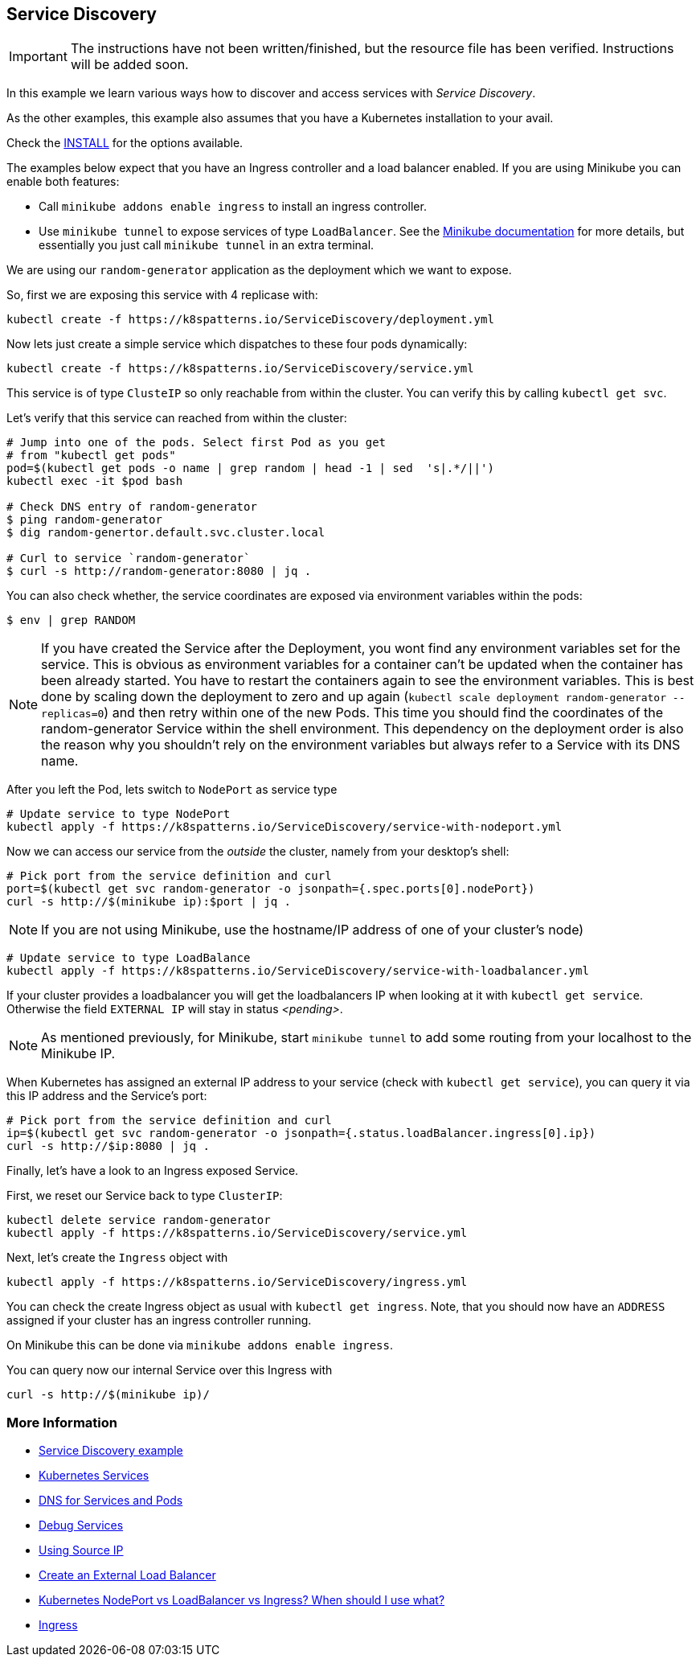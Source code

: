 == Service Discovery

IMPORTANT: The instructions have not been written/finished, but the resource file has been verified. Instructions will be added soon.


In this example we learn various ways how to discover and access services with _Service Discovery_.

As the other examples, this example also assumes that you have a Kubernetes installation to your avail.

Check the link:../../INSTALL.adoc[INSTALL] for the options available.

The examples below expect that you have an Ingress controller and a load balancer enabled.
If you are using Minikube you can enable both features:

* Call `minikube addons enable ingress` to install an ingress controller.
* Use `minikube tunnel` to expose services of type `LoadBalancer`. See the https://github.com/kubernetes/minikube/blob/master/docs/networking.md#loadbalancer-emulation-minikube-tunnel[Minikube documentation] for more details, but essentially you just call `minikube tunnel` in an extra terminal.

We are using our `random-generator` application as the deployment which we want to expose.

So, first we are exposing this service with 4 replicase with:

[source, bash]
----
kubectl create -f https://k8spatterns.io/ServiceDiscovery/deployment.yml
----

Now lets just create a simple service which dispatches to these four pods dynamically:

[source, bash]
----
kubectl create -f https://k8spatterns.io/ServiceDiscovery/service.yml
----

This service is of type `ClusteIP` so only reachable from within the cluster.
You can verify this by calling `kubectl get svc`.

Let's verify that this service can reached from within the cluster:

[source, bash]
----
# Jump into one of the pods. Select first Pod as you get
# from "kubectl get pods"
pod=$(kubectl get pods -o name | grep random | head -1 | sed  's|.*/||')
kubectl exec -it $pod bash

# Check DNS entry of random-generator
$ ping random-generator
$ dig random-genertor.default.svc.cluster.local

# Curl to service `random-generator`
$ curl -s http://random-generator:8080 | jq .
----

You can also check whether, the service coordinates are exposed via environment variables within the pods:

[source, bash]
----
$ env | grep RANDOM
----

NOTE: If you have created the Service after the Deployment, you wont find any environment variables set for the service. This is obvious as environment variables for a container can't be updated when the container has been already started. You have to restart the containers again to see the environment variables. This is best done by scaling down the deployment to zero and up again (`kubectl scale deployment random-generator --replicas=0`) and then retry within one of the new Pods. This time you should find the coordinates of the random-generator Service within the shell environment. This dependency on the deployment order is also the reason why you shouldn't rely on the environment variables but always refer to a Service with its DNS name.

After you left the Pod, lets switch to `NodePort` as service type

[source, bash]
----
# Update service to type NodePort
kubectl apply -f https://k8spatterns.io/ServiceDiscovery/service-with-nodeport.yml
----

Now we can access our service from the _outside_ the cluster, namely from your desktop's shell:

[source, bash]
----
# Pick port from the service definition and curl
port=$(kubectl get svc random-generator -o jsonpath={.spec.ports[0].nodePort})
curl -s http://$(minikube ip):$port | jq .
----

NOTE: If you are not using Minikube, use the hostname/IP address of one of your cluster's node)

[source, bash]
----
# Update service to type LoadBalance
kubectl apply -f https://k8spatterns.io/ServiceDiscovery/service-with-loadbalancer.yml
----

If your cluster provides a loadbalancer you will get the loadbalancers IP when looking at it with `kubectl get service`. Otherwise the field `EXTERNAL IP` will stay in status _<pending>_.

NOTE: As mentioned previously, for Minikube, start `minikube tunnel` to add some routing from your localhost to the Minikube IP.

When Kubernetes has assigned an external IP address to your service (check with `kubectl get service`), you can query it via this IP address and the Service's port:

[source, bash]
----
# Pick port from the service definition and curl
ip=$(kubectl get svc random-generator -o jsonpath={.status.loadBalancer.ingress[0].ip})
curl -s http://$ip:8080 | jq .
----

Finally, let's have a look to an Ingress exposed Service.

First, we reset our Service back to type `ClusterIP`:

[source, bash]
----
kubectl delete service random-generator
kubectl apply -f https://k8spatterns.io/ServiceDiscovery/service.yml
----

Next, let's create the `Ingress` object with

[source, bash]
----
kubectl apply -f https://k8spatterns.io/ServiceDiscovery/ingress.yml
----

You can check the create Ingress object as usual with `kubectl get ingress`. Note, that you should now have an `ADDRESS` assigned if your cluster has an ingress controller running.

On Minikube this can be done via `minikube addons enable ingress`.

You can query now our internal Service over this Ingress with

[source, bash]
----
curl -s http://$(minikube ip)/
----

=== More Information

* https://github.com/k8spatterns/examples/tree/master/behavorial/ServiceDiscovery[Service Discovery example]
* https://kubernetes.io/docs/concepts/services-networking/service/[Kubernetes Services]
* https://kubernetes.io/docs/concepts/services-networking/dns-pod-service/[DNS for Services and Pods]
* https://kubernetes.io/docs/tasks/debug-application-cluster/debug-service/[Debug Services]
* https://kubernetes.io/docs/tutorials/services/[Using Source IP]
* https://kubernetes.io/docs/tasks/access-application-cluster/create-external-load-balancer/#preserving-the-client-source-ip[Create an External Load Balancer]
* https://medium.com/google-cloud/kubernetes-nodeport-vs-loadbalancer-vs-ingress-when-should-i-use-what-922f010849e0[Kubernetes NodePort vs LoadBalancer vs Ingress? When should I use what?]
* https://kubernetes.io/docs/concepts/services-networking/ingress/[Ingress]
